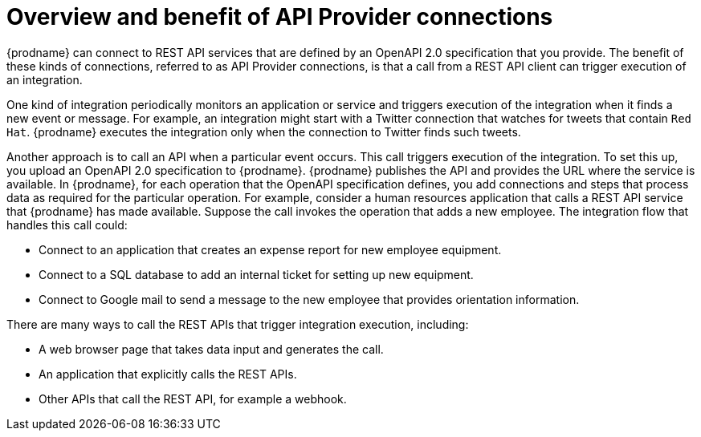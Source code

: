 // Module included in the following assemblies:
// trigger_integrations_with_api_calls.adoc

[id='overview-benefit-api-provider-connections_{context}']
= Overview and benefit of API Provider connections

{prodname} can connect to REST API services that are defined by an OpenAPI 2.0
specification that you provide. The benefit of these kinds of connections,
referred to as API Provider connections, is that a call from a REST API client
can trigger execution of an integration. 

One kind of integration periodically monitors an application or 
service and triggers execution of the integration when it finds a new
event or message. For example, an integration might start with a Twitter
connection that watches for tweets that contain `Red Hat`. {prodname}
executes the integration only when the connection to Twitter finds such tweets.

Another approach is to call an API when a particular event occurs. This call
triggers execution of the integration. To set this up, you upload an OpenAPI 2.0
specification to {prodname}. {prodname} publishes the API and provides the URL 
where the service is available. In {prodname}, for each operation that the OpenAPI 
specification defines, you add connections and steps that process data
as required for the particular operation. For example, consider a human 
resources application that calls a REST API service that {prodname} has 
made available. Suppose the call invokes the operation that adds a new
employee. The integration flow that handles this call could:

* Connect to an application that creates an expense report for new employee 
equipment.
* Connect to a SQL database to add an internal ticket for setting up new 
equipment.
* Connect to Google mail to send a message to the new employee that provides 
orientation information. 

There are many ways to call the REST APIs that trigger integration execution, 
including: 

* A web browser page that takes data input and generates the call.
* An application that explicitly calls the REST APIs. 
* Other APIs that call the REST API, for example a webhook. 
